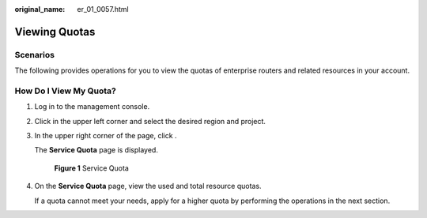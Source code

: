 :original_name: er_01_0057.html

.. _er_01_0057:

Viewing Quotas
==============

Scenarios
---------

The following provides operations for you to view the quotas of enterprise routers and related resources in your account.

How Do I View My Quota?
-----------------------

#. Log in to the management console.

#. Click |image1| in the upper left corner and select the desired region and project.

#. In the upper right corner of the page, click |image2|.

   The **Service Quota** page is displayed.


   .. figure:: /_static/images/en-us_image_0000001764265877.png
      :alt: **Figure 1** Service Quota

      **Figure 1** Service Quota

#. On the **Service Quota** page, view the used and total resource quotas.

   If a quota cannot meet your needs, apply for a higher quota by performing the operations in the next section.

.. |image1| image:: /_static/images/en-us_image_0000001716625548.png
.. |image2| image:: /_static/images/en-us_image_0000001716466100.png
